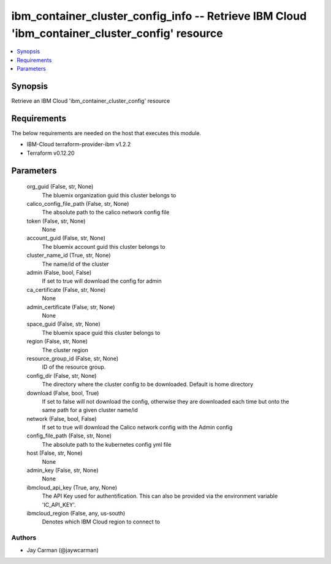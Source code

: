 
ibm_container_cluster_config_info -- Retrieve IBM Cloud 'ibm_container_cluster_config' resource
===============================================================================================

.. contents::
   :local:
   :depth: 1


Synopsis
--------

Retrieve an IBM Cloud 'ibm_container_cluster_config' resource



Requirements
------------
The below requirements are needed on the host that executes this module.

- IBM-Cloud terraform-provider-ibm v1.2.2
- Terraform v0.12.20



Parameters
----------

  org_guid (False, str, None)
    The bluemix organization guid this cluster belongs to


  calico_config_file_path (False, str, None)
    The absolute path to the calico network config file


  token (False, str, None)
    None


  account_guid (False, str, None)
    The bluemix account guid this cluster belongs to


  cluster_name_id (True, str, None)
    The name/id of the cluster


  admin (False, bool, False)
    If set to true will download the config for admin


  ca_certificate (False, str, None)
    None


  admin_certificate (False, str, None)
    None


  space_guid (False, str, None)
    The bluemix space guid this cluster belongs to


  region (False, str, None)
    The cluster region


  resource_group_id (False, str, None)
    ID of the resource group.


  config_dir (False, str, None)
    The directory where the cluster config to be downloaded. Default is home directory


  download (False, bool, True)
    If set to false will not download the config, otherwise they are downloaded each time but onto the same path for a given cluster name/id


  network (False, bool, False)
    If set to true will download the Calico network config with the Admin config


  config_file_path (False, str, None)
    The absolute path to the kubernetes config yml file


  host (False, str, None)
    None


  admin_key (False, str, None)
    None


  ibmcloud_api_key (True, any, None)
    The API Key used for authentification. This can also be provided via the environment variable 'IC_API_KEY'.


  ibmcloud_region (False, any, us-south)
    Denotes which IBM Cloud region to connect to













Authors
~~~~~~~

- Jay Carman (@jaywcarman)

